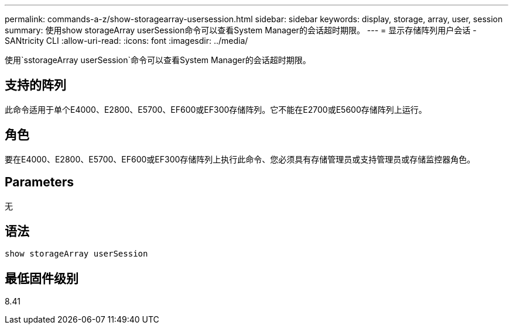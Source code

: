 ---
permalink: commands-a-z/show-storagearray-usersession.html 
sidebar: sidebar 
keywords: display, storage, array, user, session 
summary: 使用show storageArray userSession命令可以查看System Manager的会话超时期限。 
---
= 显示存储阵列用户会话 - SANtricity CLI
:allow-uri-read: 
:icons: font
:imagesdir: ../media/


[role="lead"]
使用`sstorageArray userSession`命令可以查看System Manager的会话超时期限。



== 支持的阵列

此命令适用于单个E4000、E2800、E5700、EF600或EF300存储阵列。它不能在E2700或E5600存储阵列上运行。



== 角色

要在E4000、E2800、E5700、EF600或EF300存储阵列上执行此命令、您必须具有存储管理员或支持管理员或存储监控器角色。



== Parameters

无



== 语法

[source, cli]
----
show storageArray userSession
----


== 最低固件级别

8.41
